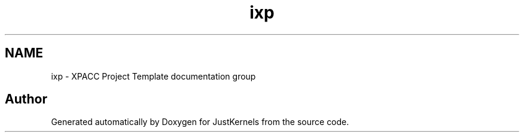 .TH "ixp" 3 "Fri Apr 10 2020" "Version 1.0" "JustKernels" \" -*- nroff -*-
.ad l
.nh
.SH NAME
ixp \- XPACC Project Template documentation group
.SH "Author"
.PP 
Generated automatically by Doxygen for JustKernels from the source code\&.
